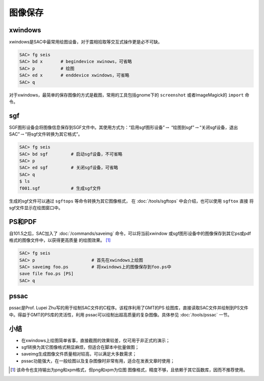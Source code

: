.. _sec:save-image:

图像保存
========

xwindows
--------

xwindows是SAC中最常用绘图设备，对于震相拾取等交互式操作更是必不可缺。

.. code:: bash

    SAC> fg seis
    SAC> bd x       # begindevice xwinows，可省略
    SAC> p          # 绘图
    SAC> ed x       # enddevice xwindows，可省略
    SAC> q

对于xwindows，最简单的保存图像的方式是截图，常用的工具包括gnome下的
``screenshot`` 或者ImageMagick的 ``import`` 命令。

sgf
---

SGF图形设备会将图像信息保存到SGF文件中。其使用方式为：“启用sgf图形设备”\ :math:`\rightarrow`
“绘图到sgf”\ :math:`\rightarrow`\ “关闭sgf设备，退出SAC”\ :math:`\rightarrow`\ “将sgf文件转换为其它格式”。

.. code:: bash

    SAC> fg seis
    SAC> bd sgf         # 启动sgf设备，不可省略
    SAC> p
    SAC> ed sgf         # 关闭sgf设备，可省略
    SAC> q
    $ ls
    f001.sgf            # 生成sgf文件

生成的sgf文件可以通过 ``sgftops`` 等命令转换为其它图像格式，
在 :doc:`/tools/sgftops` 中会介绍，也可以使用 ``sgftox`` 直接
将sgf文件显示在绘图窗口中。

PS和PDF
-------

自101.5之后，SAC加入了 :doc:`/commands/saveimg`
命令，可以将当前xwindow
或sgf图形设备中的图像保存到其它ps或pdf格式的图像文件中，以获得更高质量
的绘图效果。 [1]_

.. code:: bash

    SAC> fg seis
    SAC> p                      # 首先在xwindows上绘图
    SAC> saveimg foo.ps         # 将xwindows上的图像保存到foo.ps中
    save file foo.ps [PS]
    SAC> q

pssac
-----

pssac是Prof. Lupei Zhu写的用于绘制SAC文件的C程序。该程序利用了GMT的PS
绘图库，直接读取SAC文件并绘制到PS文件中。得益于GMT的PS库的灵活性，利用
pssac可以绘制出超高质量的复杂图像。具体参见 :doc:`/tools/pssac` 一节。

小结
----

-  在xwindows上绘图简单省事，直接截图的效果较差，仅可用于非正式的演示；

-  sgf转换为其它图像格式稍显麻烦，但适合在脚本中批量做图；

-  saveimg生成图像文件质量相对较高，可以满足大多数需求；

-  pssac功能强大，在一般绘图以及复杂图像时非常有用，适合在发表文章时使用；

.. [1]
   该命令也支持输出为png和xpm格式，但png和xpm为位图
   图像格式，精度不够，且依赖于其它函数库，因而不推荐使用。
